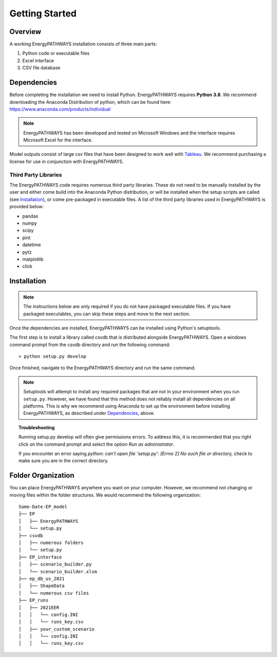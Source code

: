 ===============
Getting Started
===============

Overview
========

A working EnergyPATHWAYS installation consists of three main parts:

1. Python code or executable files
2. Excel interface
3. CSV file database

Dependencies
============

Before completing the installation we need to install Python. EnergyPATHWAYS requires **Python 3.8**. We recommend downloading the Anaconda Distribution of python, which can be found here: `<https://www.anaconda.com/products/individual>`_

.. Note::
   EnergyPATHWAYS has been developed and tested on Microsoft Windows and the interface requires Microsoft Excel for the interface.

Model outputs consist of large csv files that have been designed to work well with `Tableau <https://www.tableau.com/>`_. We recommend purchasing a license for use in conjunction with EnergyPATHWAYS.

Third Party Libraries
---------------------
The EnergyPATHWAYS code requires numerous third party libraries. These do not need to be manually installed by the user and either come build into the Anaconda Python distribution, or will be installed when the setup scripts are called (see `Installation`_), or come pre-packaged in executable files. A list of the third party libraries used in EnergyPATHWAYS is provided below:

* pandas
* numpy
* scipy
* pint
* datetime
* pytz
* matplotlib
* click

Installation
============

.. Note::
   The instructions below are only required if you do not have packaged executable files. If you have packaged executables, you can skip these steps and move to the next section.

Once the dependencies are installed, EnergyPATHWAYS can be installed using Python's setuptools.

The first step is to install a library called csvdb that is distributed alongside EnergyPATHWAYS. Open a windows command prompt from the csvdb directory and run the following command::

    > python setup.py develop

Once finished, navigate to the EnergyPATHWAYS directory and run the same command.

.. Note::
   Setuptools will attempt to install any required packages that are not in your environment when you run ``setup.py``. However, we have found that this method does not reliably install all dependencies on all platforms. This is why we recommend using Anaconda to set up the environment before installing EnergyPATHWAYS, as described under `Dependencies`_, above.

.. topic:: Troubleshooting

    Running setup.py develop will often give permissions errors. To address this, it is recommended that you right click on the command prompt and select the option *Run as administrator*.

    If you encounter an error saying *python: can't open file 'setup.py': [Errno 2] No such file or directory,* check to make sure you are in the correct directory.

Folder Organization
===================
You can place EnergyPATHWAYS anywhere you want on your computer. However, we recommend not changing or moving files within the folder structures. We would recommend the following organization:

::

    Some-Date-EP_model
    ├── EP
    │   ├── EnergyPATHWAYS
    │   └── setup.py
    ├── csvdb
    │   ├── numerous folders
    │   └── setup.py
    ├── EP_interface
    │   ├── scenario_builder.py
    │   └── scenario_builder.xlsm
    ├── ep_db_us_2021
    │   ├── ShapeData
    │   └── numerous csv files
    ├── EP_runs
    │   ├── 2021EER
    │   │   └── config.INI
    │   │   └── runs_key.csv
    │   ├── your_custom_scenario
    │   │   └── config.INI
    │   │   └── runs_key.csv